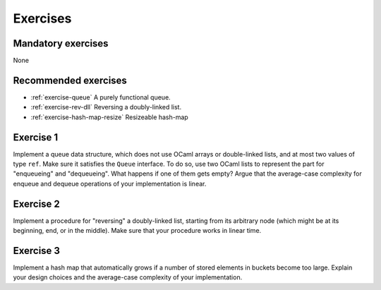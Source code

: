 .. -*- mode: rst -*-

Exercises
=========

Mandatory exercises
-------------------

None

Recommended exercises
---------------------

* :ref:`exercise-queue`
  A purely functional queue.

* :ref:`exercise-rev-dll`
  Reversing a doubly-linked list.

* :ref:`exercise-hash-map-resize`
  Resizeable hash-map  


.. _exercise-queue:

Exercise 1
----------

Implement a queue data structure, which does not use OCaml arrays or double-linked lists, and at most two values of type ``ref``. Make sure it satisfies the ``Queue`` interface. To do so, use two OCaml lists to represent the part for "enqueueing" and "dequeueing". What happens if one of them gets empty? Argue that the average-case complexity for enqueue and dequeue operations of your implementation is linear.

.. _exercise-rev-dll:

Exercise 2
----------

Implement a procedure for "reversing" a doubly-linked list, starting from its arbitrary node (which might be at its beginning, end, or in the middle). Make sure that your procedure works in linear time.

.. _exercise-hash-map-resize:

Exercise 3
----------

Implement a hash map that automatically grows if a number of stored elements in buckets become too large. Explain your design choices and the average-case complexity of your implementation.

.. * An n-leaf tree
.. * A fully-linked tree and its traversals   
